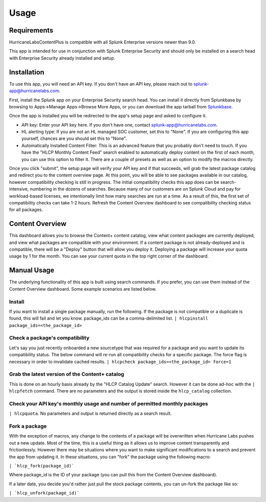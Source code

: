 Usage
=====

.. _installation:

Requirements
------------
HurricaneLabsContentPlus is compatible with all Splunk Enterprise versions newer than
9.0.

This app is intended for use in conjunction with Splunk Enterprise Security and should
only be installed on a search head with Enterprise Security already installed and setup.

Installation
------------

To use this app, you will need an API key. If you don't have an API key, please reach
out to splunk-app@hurricanelabs.com. 

First, install the Splunk app on your Enterprise Security search head. You can install
it directly from Splunkbase by browsing to Apps->Manage Apps->Browse More Apps, or you
can download the app tarball from `Splunkbase`_.

Once the app is installed you will be redirected to the app's setup page and asked to
configure it. 

- API key: Enter your API key here. If you don't have one, contact
  splunk-app@hurricanelabs.com.
- HL alerting type: If you are not an HL managed SOC customer, set this to "None". 
  If you are configuring this app yourself, chances are you should set this to "None".
- Automatically Installed Content Filter: This is an advanced feature that you probably
  don't need to touch. If you have the "HLCP Monthly Content Feed" search enabled to
  automatically deploy content on the first of each month, you can use this option to
  filter it. There are a couple of presets as well as an option to modify the macros
  directly.

Once you click "submit", the setup page will verify your API key and if that succeeds,
will grab the latest package catalog and redirect you to the content overview page. 
At this point, you will be able to see packages available in our catalog, however
compatibility checking is still in progress. The initial compatibility checks this app
does can be search-intensive, numbering in the dozens of searches. Because many of our
customers are on Splunk Cloud and pay for workload-based licenses, we intentionally
limit how many searches are run at a time. As a result of this, the first set of
compatibility checks can take 1-2 hours. Refresh the Content Overview dashboard to see
compatibility checking status for all packages. 

Content Overview
----------------

This dashboard allows you to browse the Content+ content catalog, view what content
packages are currently deployed, and view what packages are compatible with your
environment. If a content package is not already-deployed and is compatible, there
will be a "Deploy" button that will allow you deploy it. Deploying a package will
increase your quota usage by 1 for the month. You can see your current quota in the
top right corner of the dashboard.

Manual Usage
----------------

The underlying functionality of this app is built using search commands. If you
prefer, you can use them instead of the Content Overview dashboard. Some example
scenarios are listed below.

Install
########

If you want to install a single package manually, run the following. If the package is
not compatible or a duplicate is found, this will fail and let you know. package_ids
can be a comma-delimited list.
``| hlcpinstall package_ids=<the_package_id>``


Check a package's compatibility
###############################
Let's say you just recently onboarded a new sourcetype that was required for a package
and you want to update its compatibility status. The below command will re-run all
compatibility checks for a specific package. The force flag is necessary in order to
invalidate cached results.
``| hlcpcheck package_ids=<the_package_id> force=1``


Grab the latest version of the Content+ catalog
###############################################
This is done on an hourly basis already by the "HLCP Catalog Update" search. However it
can be done ad-hoc with the ``| hlcpfetch`` command. There are no parameters and the
output is stored inside the ``hlcp_catalog`` collection.


Check your API key's monthly usage and number of permitted monthly packages
############################################################################
``| hlcpquota``. No parameters and output is returned directly as a search result.

Fork a package
###############

With the exception of macros, any change to the contents of a package will be
overwritten when Hurricane Labs pushes out a new update. Most of the time, this is a
useful thing as it allows us to improve content transparently and frictionlessly.
However there may be situations where you want to make significant modifications to
a search and prevent the app from updating it. In these situations, you can "fork" the
package using the following macro:

``| `hlcp_fork(package_id)```

Where package_id is the ID of your package (you can pull this from the Content Overview
dashboard). 

If a later date, you decide you'd rather just pull the stock package contents, you can
un-fork the package like so:

``| `hlcp_unfork(package_id)```

.. _Splunkbase: https://splunkbase.splunk.com/app/7258